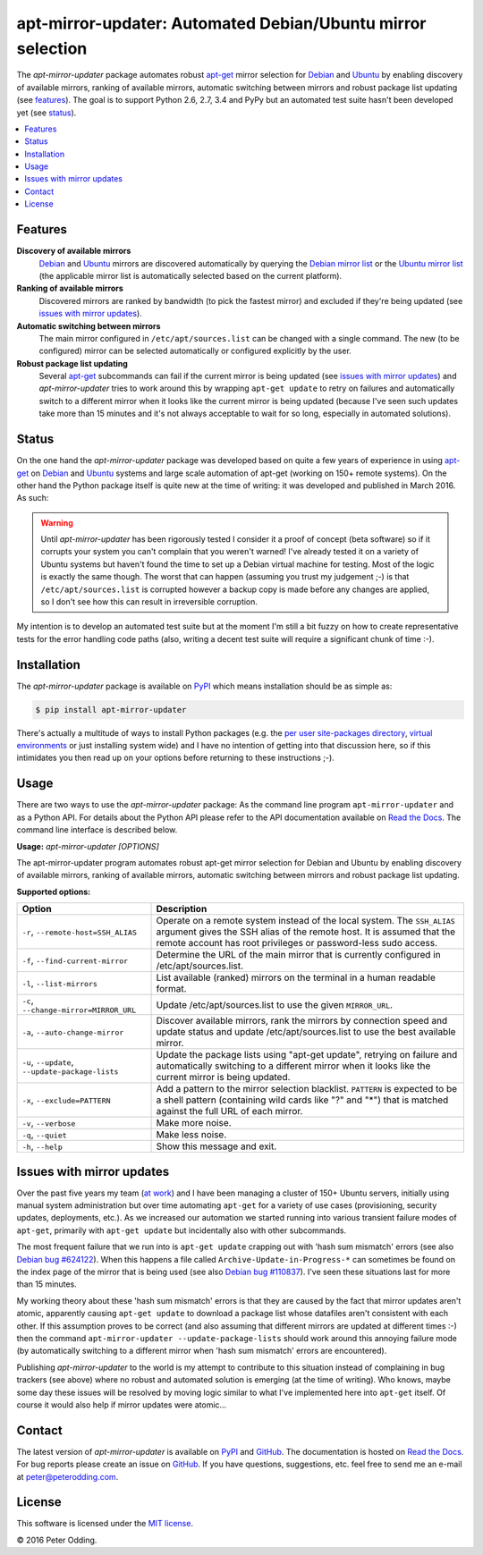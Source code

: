 apt-mirror-updater: Automated Debian/Ubuntu mirror selection
============================================================

The `apt-mirror-updater` package automates robust apt-get_ mirror selection for
Debian_ and Ubuntu_ by enabling discovery of available mirrors, ranking of
available mirrors, automatic switching between mirrors and robust package list
updating (see features_). The goal is to support Python 2.6, 2.7, 3.4 and PyPy
but an automated test suite hasn't been developed yet (see status_).

.. contents::
   :local:

.. _features:

Features
--------

**Discovery of available mirrors**
 Debian_ and Ubuntu_ mirrors are discovered automatically by querying the
 `Debian mirror list <https://www.debian.org/mirror/list>`_ or the `Ubuntu
 mirror list <http://mirrors.ubuntu.com/mirrors.txt>`_ (the applicable mirror
 list is automatically selected based on the current platform).

**Ranking of available mirrors**
 Discovered mirrors are ranked by bandwidth (to pick the fastest mirror) and
 excluded if they're being updated (see `issues with mirror updates`_).

**Automatic switching between mirrors**
 The main mirror configured in ``/etc/apt/sources.list`` can be changed with a
 single command. The new (to be configured) mirror can be selected
 automatically or configured explicitly by the user.

**Robust package list updating**
 Several apt-get_ subcommands can fail if the current mirror is being updated
 (see `issues with mirror updates`_) and `apt-mirror-updater` tries to work
 around this by wrapping ``apt-get update`` to retry on failures and
 automatically switch to a different mirror when it looks like the current
 mirror is being updated (because I've seen such updates take more than 15
 minutes and it's not always acceptable to wait for so long, especially in
 automated solutions).

.. _status:

Status
------

On the one hand the `apt-mirror-updater` package was developed based on quite a
few years of experience in using apt-get_ on Debian_ and Ubuntu_ systems and
large scale automation of apt-get (working on 150+ remote systems). On the
other hand the Python package itself is quite new at the time of writing: it
was developed and published in March 2016. As such:

.. warning:: Until `apt-mirror-updater` has been rigorously tested I consider
             it a proof of concept (beta software) so if it corrupts your
             system you can't complain that you weren't warned! I've already
             tested it on a variety of Ubuntu systems but haven't found the
             time to set up a Debian virtual machine for testing. Most of the
             logic is exactly the same though. The worst that can happen
             (assuming you trust my judgement ;-) is that
             ``/etc/apt/sources.list`` is corrupted however a backup copy is
             made before any changes are applied, so I don't see how this can
             result in irreversible corruption.

My intention is to develop an automated test suite but at the moment I'm still
a bit fuzzy on how to create representative tests for the error handling code
paths (also, writing a decent test suite will require a significant chunk of
time :-).

Installation
------------

The `apt-mirror-updater` package is available on PyPI_ which means installation
should be as simple as:

.. code-block:: sh

   $ pip install apt-mirror-updater

There's actually a multitude of ways to install Python packages (e.g. the `per
user site-packages directory`_, `virtual environments`_ or just installing
system wide) and I have no intention of getting into that discussion here, so
if this intimidates you then read up on your options before returning to these
instructions ;-).

Usage
-----

There are two ways to use the `apt-mirror-updater` package: As the command line
program ``apt-mirror-updater`` and as a Python API. For details about the
Python API please refer to the API documentation available on `Read the Docs`_.
The command line interface is described below.

.. contents::
   :local:

.. A DRY solution to avoid duplication of the `apt-mirror-updater --help' text:
..
.. [[[cog
.. from humanfriendly.usage import inject_usage
.. inject_usage('apt_mirror_updater.cli')
.. ]]]

**Usage:** `apt-mirror-updater [OPTIONS]`

The apt-mirror-updater program automates robust apt-get mirror selection for Debian and Ubuntu by enabling discovery of available mirrors, ranking of available mirrors, automatic switching between mirrors and robust package list updating.

**Supported options:**

.. csv-table::
   :header: Option, Description
   :widths: 30, 70


   "``-r``, ``--remote-host=SSH_ALIAS``","Operate on a remote system instead of the local system. The ``SSH_ALIAS``
   argument gives the SSH alias of the remote host. It is assumed that the
   remote account has root privileges or password-less sudo access.
   "
   "``-f``, ``--find-current-mirror``","Determine the URL of the main mirror that is currently configured in
   /etc/apt/sources.list.
   "
   "``-l``, ``--list-mirrors``","List available (ranked) mirrors on the terminal in a human readable format.
   "
   "``-c``, ``--change-mirror=MIRROR_URL``","Update /etc/apt/sources.list to use the given ``MIRROR_URL``.
   "
   "``-a``, ``--auto-change-mirror``","Discover available mirrors, rank the mirrors by connection speed and update
   status and update /etc/apt/sources.list to use the best available mirror.
   "
   "``-u``, ``--update``, ``--update-package-lists``","Update the package lists using ""apt-get update"", retrying on failure and
   automatically switching to a different mirror when it looks like the
   current mirror is being updated.
   "
   "``-x``, ``--exclude=PATTERN``","Add a pattern to the mirror selection blacklist. ``PATTERN`` is expected to be
   a shell pattern (containing wild cards like ""?"" and ""\*"") that is matched
   against the full URL of each mirror.
   "
   "``-v``, ``--verbose``","Make more noise.
   "
   "``-q``, ``--quiet``","Make less noise.
   "
   "``-h``, ``--help``","Show this message and exit.
   "

.. [[[end]]]

.. _issues with mirror updates:

Issues with mirror updates
--------------------------

Over the past five years my team (`at work`_) and I have been managing a
cluster of 150+ Ubuntu servers, initially using manual system administration
but over time automating ``apt-get`` for a variety of use cases (provisioning,
security updates, deployments, etc.). As we increased our automation we started
running into various transient failure modes of ``apt-get``, primarily with
``apt-get update`` but incidentally also with other subcommands.

The most frequent failure that we run into is ``apt-get update`` crapping out
with 'hash sum mismatch' errors (see also `Debian bug #624122`_). When this
happens a file called ``Archive-Update-in-Progress-*`` can sometimes be found
on the index page of the mirror that is being used (see also `Debian bug
#110837`_). I've seen these situations last for more than 15 minutes.

My working theory about these 'hash sum mismatch' errors is that they are
caused by the fact that mirror updates aren't atomic, apparently causing
``apt-get update`` to download a package list whose datafiles aren't consistent
with each other. If this assumption proves to be correct (and also assuming
that different mirrors are updated at different times :-) then the command
``apt-mirror-updater --update-package-lists`` should work around this annoying
failure mode (by automatically switching to a different mirror when 'hash sum
mismatch' errors are encountered).

Publishing `apt-mirror-updater` to the world is my attempt to contribute to
this situation instead of complaining in bug trackers (see above) where no
robust and automated solution is emerging (at the time of writing). Who knows,
maybe some day these issues will be resolved by moving logic similar to what
I've implemented here into ``apt-get`` itself. Of course it would also help if
mirror updates were atomic...

Contact
-------

The latest version of `apt-mirror-updater` is available on PyPI_ and GitHub_.
The documentation is hosted on `Read the Docs`_. For bug reports please create
an issue on GitHub_. If you have questions, suggestions, etc. feel free to send
me an e-mail at `peter@peterodding.com`_.

License
-------

This software is licensed under the `MIT license`_.

© 2016 Peter Odding.


.. External references:
.. _apt-get: https://en.wikipedia.org/wiki/Advanced_Packaging_Tool
.. _at work: http://www.paylogic.com/
.. _Debian bug #110837: https://bugs.debian.org/cgi-bin/bugreport.cgi?bug=110837
.. _Debian bug #624122: https://bugs.debian.org/cgi-bin/bugreport.cgi?bug=624122
.. _Debian: https://en.wikipedia.org/wiki/Debian
.. _documentation: https://apt-mirror-updater.readthedocs.io
.. _GitHub: https://github.com/xolox/python-apt-mirror-updater
.. _MIT license: http://en.wikipedia.org/wiki/MIT_License
.. _per user site-packages directory: https://www.python.org/dev/peps/pep-0370/
.. _peter@peterodding.com: peter@peterodding.com
.. _PyPI: https://pypi.python.org/pypi/apt-mirror-updater
.. _Read the Docs: https://apt-mirror-updater.readthedocs.io
.. _Ubuntu: https://en.wikipedia.org/wiki/Ubuntu_(operating_system)
.. _virtual environments: http://docs.python-guide.org/en/latest/dev/virtualenvs/

